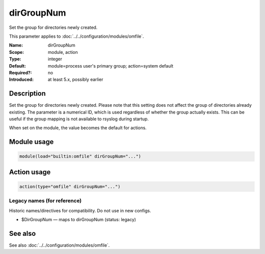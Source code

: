 .. _param-omfile-dirgroupnum:
.. _omfile.parameter.module.dirgroupnum:

dirGroupNum
===========

.. index::
   single: omfile; dirGroupNum
   single: dirGroupNum

.. summary-start

Set the group for directories newly created.

.. summary-end

This parameter applies to :doc:`../../configuration/modules/omfile`.

:Name: dirGroupNum
:Scope: module, action
:Type: integer
:Default: module=process user's primary group; action=system default
:Required?: no
:Introduced: at least 5.x, possibly earlier

Description
-----------

Set the group for directories newly created. Please note that this
setting does not affect the group of directories already existing.
The parameter is a numerical ID, which is used regardless of whether
the group actually exists. This can be useful if the group mapping is
not available to rsyslog during startup.

When set on the module, the value becomes the default for actions.

Module usage
------------

.. _param-omfile-module-dirgroupnum:
.. _omfile.parameter.module.dirgroupnum-usage:
.. code-block:: rsyslog

   module(load="builtin:omfile" dirGroupNum="...")

Action usage
------------

.. _param-omfile-action-dirgroupnum:
.. _omfile.parameter.action.dirgroupnum:
.. code-block:: rsyslog

   action(type="omfile" dirGroupNum="...")

Legacy names (for reference)
~~~~~~~~~~~~~~~~~~~~~~~~~~~~

Historic names/directives for compatibility. Do not use in new configs.

.. _omfile.parameter.legacy.dirgroupnum:

- $DirGroupNum — maps to dirGroupNum (status: legacy)

.. index::
   single: omfile; $DirGroupNum
   single: $DirGroupNum

See also
--------

See also :doc:`../../configuration/modules/omfile`.

